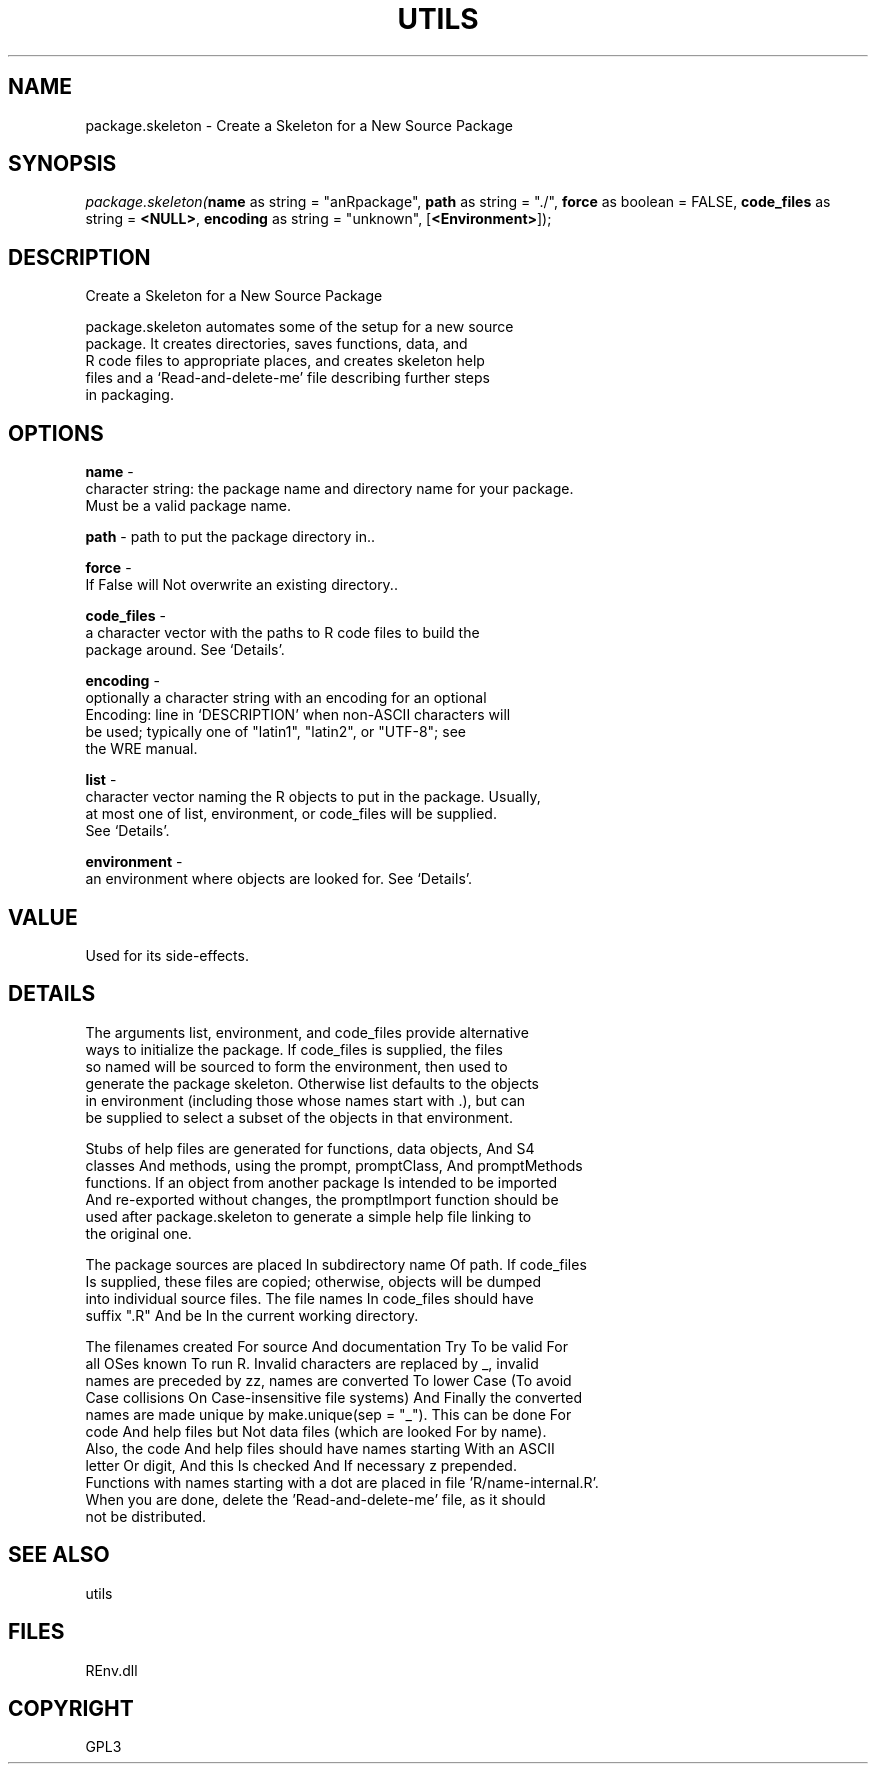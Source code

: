 .\" man page create by R# package system.
.TH UTILS 1 2002-May "package.skeleton" "package.skeleton"
.SH NAME
package.skeleton \- Create a Skeleton for a New Source Package
.SH SYNOPSIS
\fIpackage.skeleton(\fBname\fR as string = "anRpackage", 
\fBpath\fR as string = "./", 
\fBforce\fR as boolean = FALSE, 
\fBcode_files\fR as string = \fB<NULL>\fR, 
\fBencoding\fR as string = "unknown", 
..., 
[\fB<Environment>\fR]);\fR
.SH DESCRIPTION
.PP
Create a Skeleton for a New Source Package
 
 package.skeleton automates some of the setup for a new source 
 package. It creates directories, saves functions, data, and 
 R code files to appropriate places, and creates skeleton help
 files and a ‘Read-and-delete-me’ file describing further steps 
 in packaging.
.PP
.SH OPTIONS
.PP
\fBname\fB \fR\- 
 character string: the package name and directory name for your package. 
 Must be a valid package name.
. 
.PP
.PP
\fBpath\fB \fR\- path to put the package directory in.. 
.PP
.PP
\fBforce\fB \fR\- 
 If False will Not overwrite an existing directory.. 
.PP
.PP
\fBcode_files\fB \fR\- 
 a character vector with the paths to R code files to build the 
 package around. See ‘Details’.
. 
.PP
.PP
\fBencoding\fB \fR\- 
 optionally a character string with an encoding for an optional 
 Encoding: line in ‘DESCRIPTION’ when non-ASCII characters will 
 be used; typically one of "latin1", "latin2", or "UTF-8"; see 
 the WRE manual.
. 
.PP
.PP
\fBlist\fB \fR\- 
 character vector naming the R objects to put in the package. Usually, 
 at most one of list, environment, or code_files will be supplied. 
 See ‘Details’.
. 
.PP
.PP
\fBenvironment\fB \fR\- 
 an environment where objects are looked for. See ‘Details’.
. 
.PP
.SH VALUE
.PP
Used for its side-effects.
.PP
.SH DETAILS
.PP
The arguments list, environment, and code_files provide alternative
 ways to initialize the package. If code_files is supplied, the files
 so named will be sourced to form the environment, then used to 
 generate the package skeleton. Otherwise list defaults to the objects
 in environment (including those whose names start with .), but can 
 be supplied to select a subset of the objects in that environment.
 
 Stubs of help files are generated for functions, data objects, And S4 
 classes And methods, using the prompt, promptClass, And promptMethods 
 functions. If an object from another package Is intended to be imported 
 And re-exported without changes, the promptImport function should be 
 used after package.skeleton to generate a simple help file linking to 
 the original one.
 
 The package sources are placed In subdirectory name Of path. If code_files 
 Is supplied, these files are copied; otherwise, objects will be dumped 
 into individual source files. The file names In code_files should have 
 suffix ".R" And be In the current working directory.
 
 The filenames created For source And documentation Try To be valid For
 all OSes known To run R. Invalid characters are replaced by _, invalid 
 names are preceded by zz, names are converted To lower Case (To avoid 
 Case collisions On Case-insensitive file systems) And Finally the converted 
 names are made unique by make.unique(sep = "_"). This can be done For 
 code And help files but Not data files (which are looked For by name). 
 Also, the code And help files should have names starting With an ASCII 
 letter Or digit, And this Is checked And If necessary z prepended.
 Functions with names starting with a dot are placed in file 'R/name-internal.R’.
 When you are done, delete the 'Read-and-delete-me’ file, as it should 
 not be distributed.
.PP
.SH SEE ALSO
utils
.SH FILES
.PP
REnv.dll
.PP
.SH COPYRIGHT
GPL3
